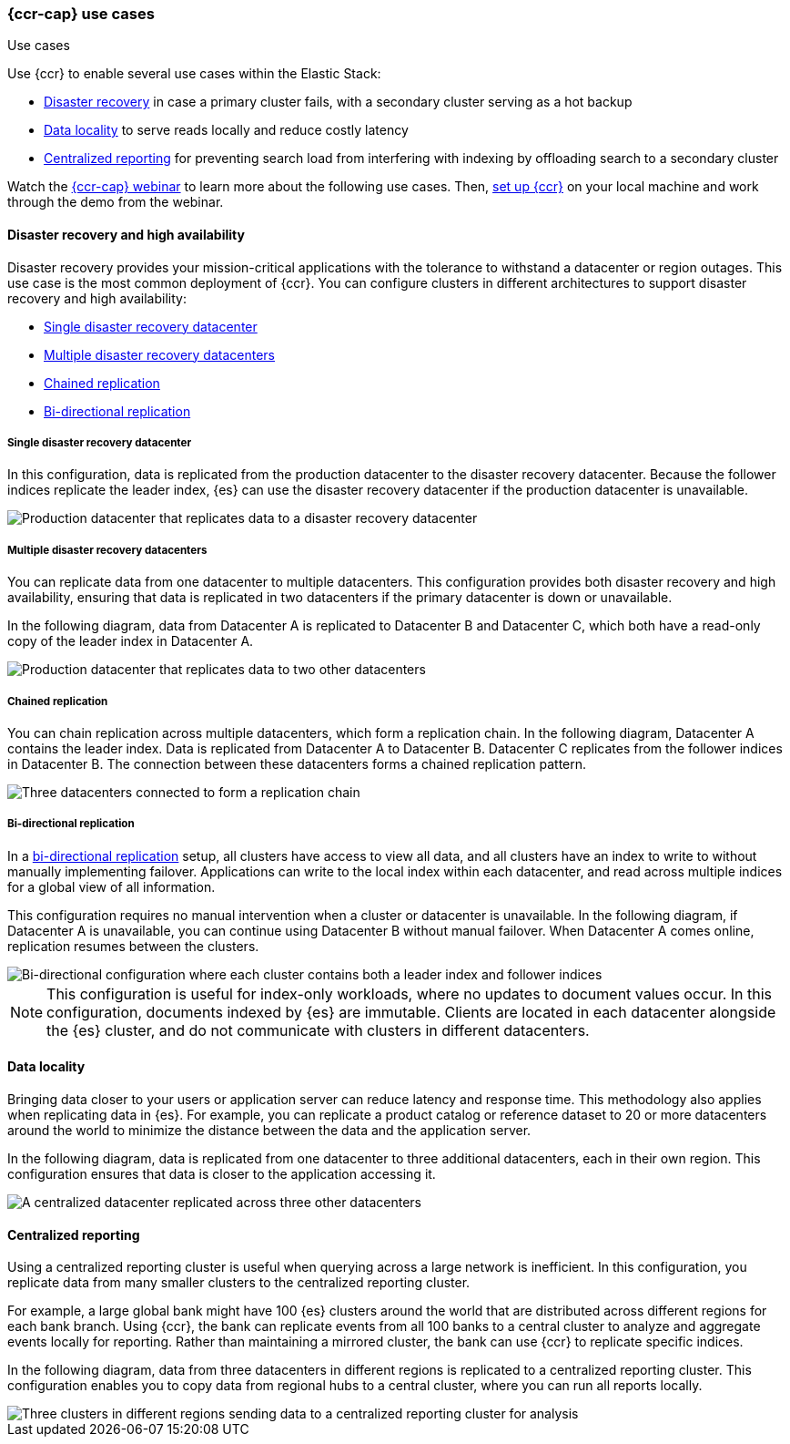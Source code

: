 [role="xpack"]
[testenv="platinum"]
[[ccr-use-cases]]
=== {ccr-cap} use cases
++++
<titleabbrev>Use cases</titleabbrev>
++++

Use {ccr} to enable several use cases within the Elastic Stack:

* <<ccr-disaster-recovery,Disaster recovery>> in case a primary cluster fails,
with a secondary cluster serving as a hot backup
* <<ccr-data-locality,Data locality>> to serve reads locally and reduce costly latency
* <<ccr-centralized-reporting,Centralized reporting>> for preventing search load from interfering with indexing by offloading search to a secondary cluster

Watch the
https://www.elastic.co/webinars/replicate-elasticsearch-data-with-cross-cluster-replication-ccr[{ccr-cap} webinar] to learn more about the following use cases.
Then, <<ccr-getting-started,set up {ccr}>> on your local machine and work
through the demo from the webinar.

[[ccr-disaster-recovery]]
==== Disaster recovery and high availability
Disaster recovery provides your mission-critical applications with the
tolerance to withstand a datacenter or region outages. This use case is the
most common deployment of {ccr}. You can configure clusters in different
architectures to support disaster recovery and high availability:

* <<ccr-single-datacenter-recovery>>
* <<ccr-multiple-datacenter-recovery>>
* <<ccr-chained-replication>>
* <<ccr-bi-directional-replication>>

[discrete]
[[ccr-single-datacenter-recovery]]
===== Single disaster recovery datacenter
In this configuration, data is replicated from the production datacenter to the
disaster recovery datacenter. Because the follower indices replicate the leader
index, {es} can use the disaster recovery datacenter if the production
datacenter is unavailable.

image::images/ccr-arch-disaster-recovery.png[Production datacenter that replicates data to a disaster recovery datacenter]

[discrete]
[[ccr-multiple-datacenter-recovery]]
===== Multiple disaster recovery datacenters
You can replicate data from one datacenter to multiple datacenters. This
configuration provides both disaster recovery and high availability, ensuring
that data is replicated in two datacenters if the primary datacenter is down
or unavailable.

In the following diagram, data from Datacenter A is replicated to
Datacenter B and Datacenter C, which both have a read-only copy of the leader
index in Datacenter A.

image::images/ccr-arch-multiple-dcs.png[Production datacenter that replicates data to two other datacenters]

[discrete]
[[ccr-chained-replication]]
===== Chained replication
You can chain replication across multiple datacenters, which form a replication
chain. In the following diagram, Datacenter A contains the leader index. Data
is replicated from Datacenter A to Datacenter B. Datacenter C replicates from
the follower indices in Datacenter B. The connection between these datacenters
forms a chained replication pattern.

image::images/ccr-arch-chain-dcs.png[Three datacenters connected to form a replication chain]

[discrete]
[[ccr-bi-directional-replication]]
===== Bi-directional replication
In a https://www.elastic.co/blog/bi-directional-replication-with-elasticsearch-cross-cluster-replication-ccr[bi-directional replication] setup, all clusters have access to view
all data, and all clusters have an index to write to without manually
implementing failover. Applications can write to the local index within each
datacenter, and read across multiple indices for a global view of all
information.

This configuration requires no manual intervention when a cluster or datacenter
is unavailable. In the following diagram, if Datacenter A is unavailable, you can continue using Datacenter B without manual failover. When Datacenter A
comes online, replication resumes between the clusters.

image::images/ccr-arch-bi-directional.png[Bi-directional configuration where each cluster contains both a leader index and follower indices]

NOTE: This configuration is useful for index-only workloads, where no updates
to document values occur. In this configuration, documents indexed by {es} are
immutable. Clients are located in each datacenter alongside the {es}
cluster, and do not communicate with clusters in different datacenters.

[[ccr-data-locality]]
==== Data locality
Bringing data closer to your users or application server can reduce latency
and response time. This methodology also applies when replicating data in {es}.
For example, you can replicate a product catalog or reference dataset to 20 or
more datacenters around the world to minimize the distance between the data and
the application server.

In the following diagram, data is replicated from one datacenter to three
additional datacenters, each in their own region. This configuration ensures
that data is closer to the application accessing it.

image::images/ccr-arch-data-locality.png[A centralized datacenter replicated across three other datacenters, each in their own region]

[[ccr-centralized-reporting]]
==== Centralized reporting
Using a centralized reporting cluster is useful when querying across a large
network is inefficient. In this configuration, you replicate data from many
smaller clusters to the centralized reporting cluster.

For example, a large global bank might have 100 {es} clusters around the world
that are distributed across different regions for each bank branch. Using
{ccr}, the bank can replicate events from all 100 banks to a central cluster to
analyze and aggregate events locally for reporting. Rather than maintaining a
mirrored cluster, the bank can use {ccr} to replicate specific indices.

In the following diagram, data from three datacenters in different regions is
replicated to a centralized reporting cluster. This configuration enables you
to copy data from regional hubs to a central cluster, where you can run all
reports locally.

image::images/ccr-arch-central-reporting.png[Three clusters in different regions sending data to a centralized reporting cluster for analysis]
